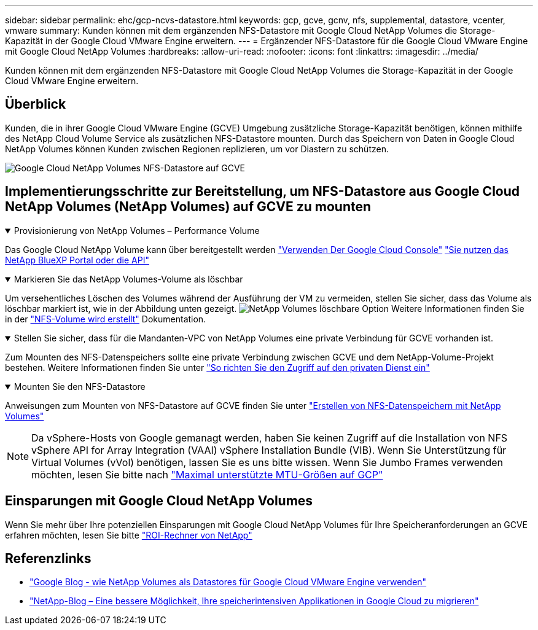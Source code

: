 ---
sidebar: sidebar 
permalink: ehc/gcp-ncvs-datastore.html 
keywords: gcp, gcve, gcnv, nfs, supplemental, datastore, vcenter, vmware 
summary: Kunden können mit dem ergänzenden NFS-Datastore mit Google Cloud NetApp Volumes die Storage-Kapazität in der Google Cloud VMware Engine erweitern. 
---
= Ergänzender NFS-Datastore für die Google Cloud VMware Engine mit Google Cloud NetApp Volumes
:hardbreaks:
:allow-uri-read: 
:nofooter: 
:icons: font
:linkattrs: 
:imagesdir: ../media/


[role="lead"]
Kunden können mit dem ergänzenden NFS-Datastore mit Google Cloud NetApp Volumes die Storage-Kapazität in der Google Cloud VMware Engine erweitern.



== Überblick

Kunden, die in ihrer Google Cloud VMware Engine (GCVE) Umgebung zusätzliche Storage-Kapazität benötigen, können mithilfe des NetApp Cloud Volume Service als zusätzlichen NFS-Datastore mounten. Durch das Speichern von Daten in Google Cloud NetApp Volumes können Kunden zwischen Regionen replizieren, um vor Diastern zu schützen.

image:gcp_ncvs_ds01.png["Google Cloud NetApp Volumes NFS-Datastore auf GCVE"]



== Implementierungsschritte zur Bereitstellung, um NFS-Datastore aus Google Cloud NetApp Volumes (NetApp Volumes) auf GCVE zu mounten

.Provisionierung von NetApp Volumes – Performance Volume
[%collapsible%open]
====
Das Google Cloud NetApp Volume kann über bereitgestellt werden link:https://cloud.google.com/architecture/partners/netapp-cloud-volumes/workflow["Verwenden Der Google Cloud Console"] link:https://docs.netapp.com/us-en/cloud-manager-cloud-volumes-service-gcp/task-create-volumes.html["Sie nutzen das NetApp BlueXP Portal oder die API"]

====
.Markieren Sie das NetApp Volumes-Volume als löschbar
[%collapsible%open]
====
Um versehentliches Löschen des Volumes während der Ausführung der VM zu vermeiden, stellen Sie sicher, dass das Volume als löschbar markiert ist, wie in der Abbildung unten gezeigt. image:gcp_ncvs_ds02.png["NetApp Volumes löschbare Option"] Weitere Informationen finden Sie in der link:https://cloud.google.com/architecture/partners/netapp-cloud-volumes/creating-nfs-volumes#creating_an_nfs_volume["NFS-Volume wird erstellt"] Dokumentation.

====
.Stellen Sie sicher, dass für die Mandanten-VPC von NetApp Volumes eine private Verbindung für GCVE vorhanden ist.
[%collapsible%open]
====
Zum Mounten des NFS-Datenspeichers sollte eine private Verbindung zwischen GCVE und dem NetApp-Volume-Projekt bestehen. Weitere Informationen finden Sie unter link:https://cloud.google.com/vmware-engine/docs/networking/howto-setup-private-service-access["So richten Sie den Zugriff auf den privaten Dienst ein"]

====
.Mounten Sie den NFS-Datastore
[%collapsible%open]
====
Anweisungen zum Mounten von NFS-Datastore auf GCVE finden Sie unter link:https://cloud.google.com/vmware-engine/docs/vmware-ecosystem/howto-cloud-volumes-service-datastores["Erstellen von NFS-Datenspeichern mit NetApp Volumes"]


NOTE: Da vSphere-Hosts von Google gemanagt werden, haben Sie keinen Zugriff auf die Installation von NFS vSphere API for Array Integration (VAAI) vSphere Installation Bundle (VIB).
Wenn Sie Unterstützung für Virtual Volumes (vVol) benötigen, lassen Sie es uns bitte wissen.
Wenn Sie Jumbo Frames verwenden möchten, lesen Sie bitte nach link:https://cloud.google.com/vpc/docs/mtu["Maximal unterstützte MTU-Größen auf GCP"]

====


== Einsparungen mit Google Cloud NetApp Volumes

Wenn Sie mehr über Ihre potenziellen Einsparungen mit Google Cloud NetApp Volumes für Ihre Speicheranforderungen an GCVE erfahren möchten, lesen Sie bitte link:https://bluexp.netapp.com/gcve-cvs/roi["ROI-Rechner von NetApp"]



== Referenzlinks

* link:https://cloud.google.com/blog/products/compute/how-to-use-netapp-cvs-as-datastores-with-vmware-engine["Google Blog - wie NetApp Volumes als Datastores für Google Cloud VMware Engine verwenden"]
* link:https://www.netapp.com/blog/cloud-volumes-service-google-cloud-vmware-engine/["NetApp-Blog – Eine bessere Möglichkeit, Ihre speicherintensiven Applikationen in Google Cloud zu migrieren"]

